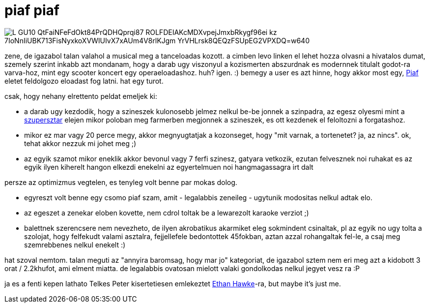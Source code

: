 = piaf piaf

:slug: piaf-piaf
:category: zene
:tags: hu
:date: 2009-01-10T23:48:54Z

image::https://lh3.googleusercontent.com/L-GU10_QtFaiNFeFdOkt84PrQDHQprqi87-ROLFDEIAKcMDXvpejJmxbRkygf96ei_kz_7IoNnIiUBK713FisNyxkoXVWIUIvX7xAUm4V8rlKJgm-YrVHLrsk8QEQzFSUpEG2VPXDQ=w640[align="center"]

zene, de igazabol talan valahol a musical meg a tanceloadas kozott. a cimben levo linken el lehet
hozza olvasni a hivatalos dumat, szemely szerint inkabb azt mondanam, hogy a darab ugy viszonyul a
kozismerten abszurdnak es modernnek titulalt godot-ra varva-hoz, mint egy scooter koncert egy
operaeloadashoz. huh? igen. :) bemegy a user es azt hinne, hogy akkor most egy,
http://hu.wikipedia.org/wiki/Edith_Piaf[Piaf] eletet feldolgozo eloadast fog latni. hat egy turot.

csak, hogy nehany elrettento peldat emeljek ki:

- a darab ugy kezdodik, hogy a szineszek kulonosebb jelmez nelkul be-be jonnek a szinpadra, az egesz
  olyesmi mint a http://www.imdb.com/title/tt0070239/[szupersztar] elejen mikor poloban meg
  farmerben megjonnek a szineszek, es ott kezdenek el feloltozni a forgatashoz.
- mikor ez mar vagy 20 perce megy, akkor megnyugtatjak a kozonseget, hogy "mit varnak, a tortenetet?
  ja, az nincs". ok, tehat akkor nezzuk mi johet meg ;)
- az egyik szamot mikor eneklik akkor bevonul vagy 7 ferfi szinesz, gatyara vetkozik, ezutan
  felvesznek noi ruhakat es az egyik ilyen kiherelt hangon elkezdi enekelni az egyertelmuen noi
  hangmagassagra irt dalt

persze az optimizmus vegtelen, es tenyleg volt benne par mokas dolog.

- egyreszt volt benne egy csomo piaf szam, amit - legalabbis zeneileg - ugytunik modositas nelkul adtak elo.
- az egeszet a zenekar eloben kovette, nem cdrol toltak be a lewarezolt karaoke verziot ;)
- balettnek szerencsere nem nevezheto, de ilyen akrobatikus akarmiket eleg sokmindent csinaltak, pl
  az egyik no ugy tolta a szolojat, hogy felfekudt valami asztalra, fejjellefele bedontottek
  45fokban, aztan azzal rohangaltak fel-le, a csaj meg szemrebbenes nelkul enekelt :)

hat szoval nemtom. talan meguti az "annyira baromsag, hogy mar jo" kategoriat, de igazabol sztem nem
eri meg azt a kidobott 3 orat / 2.2khufot, ami elment miatta. de legalabbis ovatosan mielott valaki
gondolkodas nelkul jegyet vesz ra :P

ja es a fenti kepen lathato Telkes Peter kisertetiesen emlekeztet
http://www.imdb.com/name/nm0000160/[Ethan Hawke]-ra, but maybe it's just me.
